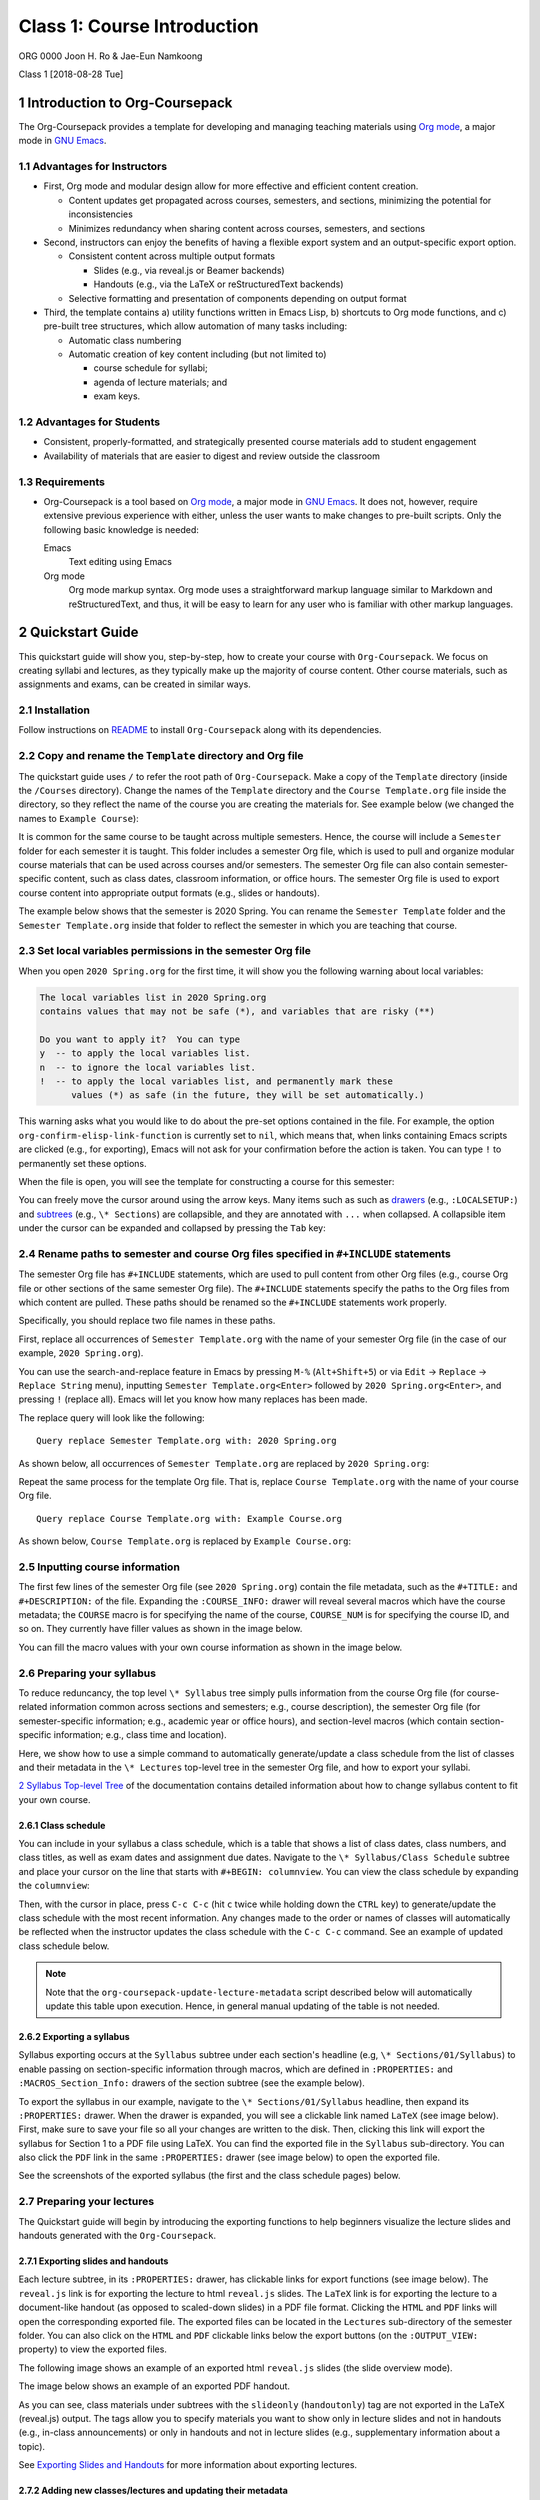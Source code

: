============================
Class 1: Course Introduction
============================


ORG 0000   
Joon H. Ro & Jae-Eun Namkoong 

Class 1  
[2018-08-28 Tue]

1 Introduction to Org-Coursepack
--------------------------------

The Org-Coursepack provides a template for developing and managing teaching
materials using `Org mode <https://orgmode.org/manual/Export-settings.html>`_, a major mode in `GNU Emacs <https://www.gnu.org/software/emacs/manual/html_node/emacs/Specifying-File-Variables.html#Specifying-File-Variables>`_.

1.1 Advantages for Instructors
~~~~~~~~~~~~~~~~~~~~~~~~~~~~~~

- First, Org mode and modular design allow for more effective and efficient
  content creation.

  - Content updates get propagated across courses, semesters, and sections,
    minimizing the potential for inconsistencies

  - Minimizes redundancy when sharing content across courses, semesters, and
    sections

- Second, instructors can enjoy the benefits of having a flexible export system and an output-specific export option.

  - Consistent content across multiple output formats

    - Slides (e.g., via reveal.js or Beamer backends)

    - Handouts (e.g., via the LaTeX or reStructuredText backends)

  - Selective formatting and presentation of components depending on output
    format

- Third, the template contains a) utility functions written in Emacs Lisp, b)
  shortcuts to Org mode functions, and c) pre-built tree structures, which
  allow automation of many tasks including:

  - Automatic class numbering

  - Automatic creation of key content including (but not limited to)

    - course schedule for syllabi;

    - agenda of lecture materials; and

    - exam keys.

1.2 Advantages for Students
~~~~~~~~~~~~~~~~~~~~~~~~~~~

- Consistent, properly-formatted, and strategically presented course materials add to student engagement

- Availability of materials that are easier to digest and review outside the classroom

1.3 Requirements
~~~~~~~~~~~~~~~~

- Org-Coursepack is a tool based on `Org mode <https://orgmode.org/manual/Export-settings.html>`_, a major mode in `GNU Emacs <https://www.gnu.org/software/emacs/manual/html_node/emacs/Specifying-File-Variables.html#Specifying-File-Variables>`_. It
  does not, however, require extensive previous experience with either, unless
  the user wants to make changes to pre-built scripts. Only the following basic knowledge is needed:

  Emacs
      Text editing using Emacs

  Org mode
      Org mode markup syntax. Org mode uses a
      straightforward markup language similar to Markdown and
      reStructuredText, and thus, it will be easy to learn for any user
      who is familiar with other markup languages.

2 Quickstart Guide
------------------

This quickstart guide will show you, step-by-step, how to create your course
with ``Org-Coursepack``. We focus on creating syllabi and lectures, 
as they typically make up the majority of course content. Other course materials, such as 
assignments and exams, can be created in similar ways.

2.1 Installation
~~~~~~~~~~~~~~~~

Follow instructions on `README <https://github.com/joonro/Org-Coursepack#installation>`_ to install ``Org-Coursepack`` along with its
dependencies.

2.2 Copy and rename the ``Template`` directory and Org file
~~~~~~~~~~~~~~~~~~~~~~~~~~~~~~~~~~~~~~~~~~~~~~~~~~~~~~~~~~~

The quickstart guide uses ``/`` to refer the root path of ``Org-Coursepack``. Make
a copy of the ``Template`` directory (inside the ``/Courses`` directory). Change
the names of the ``Template`` directory and the ``Course Template.org`` file
inside the directory, so they reflect the name of the course you are creating
the materials for. See example below (we changed the names to ``Example Course``):

.. image:: ../../../Assets/Images/Org-Teaching/Quickstart/Course-renamed.png

It is common for the same course to be taught across multiple
semesters. Hence, the course will include a ``Semester`` folder for each
semester it is taught. This folder includes a semester Org file, which is used
to pull and organize modular course materials that can be used across courses
and/or semesters. The semester Org file can also contain semester-specific
content, such as class dates, classroom information, or office hours. The
semester Org file is used to export course content into appropriate output
formats (e.g., slides or handouts).

The example below shows that the semester is 2020 Spring. You can rename the
``Semester Template`` folder and the ``Semester Template.org`` inside that folder
to reflect the semester in which you are teaching that course.

.. image:: ../../../Assets/Images/Org-Teaching/Quickstart/Semester-renamed.png

2.3 Set local variables permissions in the semester Org file
~~~~~~~~~~~~~~~~~~~~~~~~~~~~~~~~~~~~~~~~~~~~~~~~~~~~~~~~~~~~

When you open ``2020 Spring.org`` for the first time, it will 
show you the following warning about local variables:

.. code:: common-lisp

    The local variables list in 2020 Spring.org
    contains values that may not be safe (*), and variables that are risky (**)

    Do you want to apply it?  You can type
    y  -- to apply the local variables list.
    n  -- to ignore the local variables list.
    !  -- to apply the local variables list, and permanently mark these 
          values (*) as safe (in the future, they will be set automatically.)

This warning asks what you would like to do about the pre-set options
contained in the file. For example, the option
``org-confirm-elisp-link-function`` is currently set to ``nil``, which means that,
when links containing Emacs scripts are clicked (e.g., for exporting), Emacs
will not ask for your confirmation before the action is taken. You can type
``!`` to permanently set these options.

When the file is open, you will see the template for constructing a course for this semester:

.. image:: ../../../Assets/Images/Org-Teaching/Quickstart/Semester-Org-File.png

You can freely move the cursor around using the arrow keys. Many items such as
such as `drawers <https://orgmode.org/manual/Drawers.html>`_ (e.g., ``:LOCALSETUP:``) and `subtrees <https://orgmode.org/manual/Headlines.html>`_ (e.g., ``\* Sections``) are
collapsible, and they are annotated with ``...`` when collapsed. A collapsible
item under the cursor can be expanded and collapsed by pressing the ``Tab`` key:

.. image:: ../../../Assets/Images/Org-Teaching/Quickstart/Org-Expand.png

2.4 Rename paths to semester and course Org files specified in ``#+INCLUDE`` statements
~~~~~~~~~~~~~~~~~~~~~~~~~~~~~~~~~~~~~~~~~~~~~~~~~~~~~~~~~~~~~~~~~~~~~~~~~~~~~~~~~~~~~~~

The semester Org file has ``#+INCLUDE`` statements, which are used to pull
content from other Org files (e.g., course Org file or other sections of the
same semester Org file). The ``#+INCLUDE`` statements specify the paths to the
Org files from which content are pulled. These paths should be renamed so the
``#+INCLUDE`` statements work properly.

Specifically, you should replace two file names in these paths.

First, replace all occurrences of ``Semester Template.org`` with the name of your
semester Org file (in the case of our example, ``2020 Spring.org``).

.. image:: ../../../Assets/Images/Org-Teaching/Quickstart/Semester-Rename-Semester-Before.png

You can use the search-and-replace feature in Emacs by pressing ``M-%``
(``Alt+Shift+5``) or via ``Edit`` -> ``Replace`` -> ``Replace String`` menu),
inputting ``Semester Template.org<Enter>`` followed by ``2020 Spring.org<Enter>``, and
pressing ``!`` (replace all). Emacs will let you know how many replaces has been
made.

The replace query will look like the following:

::

    Query replace Semester Template.org with: 2020 Spring.org

As shown below, all occurrences of ``Semester Template.org`` are replaced by ``2020 Spring.org``:

.. image:: ../../../Assets/Images/Org-Teaching/Quickstart/Semester-Rename-Semester-After.png

Repeat the same process for the template Org file. That is, replace
``Course Template.org`` with the name of your course Org file.

.. image:: ../../../Assets/Images/Org-Teaching/Quickstart/Semester-Rename-Course-Before.png

::

    Query replace Course Template.org with: Example Course.org

As shown below, ``Course Template.org`` is replaced by ``Example Course.org``:

.. image:: ../../../Assets/Images/Org-Teaching/Quickstart/Semester-Rename-Course-After.png

2.5 Inputting course information
~~~~~~~~~~~~~~~~~~~~~~~~~~~~~~~~

The first few lines of the semester Org file (see ``2020 Spring.org``) contain
the file metadata, such as the ``#+TITLE:`` and ``#+DESCRIPTION:`` of the
file. Expanding the ``:COURSE_INFO:`` drawer will reveal several macros which
have the course metadata; the ``COURSE`` macro is for specifying the
name of the course, ``COURSE_NUM`` is for specifying the course ID, and so
on. They currently have filler values as shown in the image below. 

.. image:: ../../../Assets/Images/Org-Teaching/Quickstart/Semester-Course-Info.png

You can fill the macro values with your own course information as shown in the
image below.

.. image:: ../../../Assets/Images/Org-Teaching/Quickstart/Semester-Course-Info-Edited.png

2.6 Preparing your syllabus
~~~~~~~~~~~~~~~~~~~~~~~~~~~

To reduce reduncancy, the top level ``\* Syllabus`` tree simply pulls information
from the course Org file (for course-related information common across
sections and semesters; e.g., course description), the semester Org file (for
semester-specific information; e.g., academic year or office hours), and
section-level macros (which contain section-specific information; e.g., class
time and location).

Here, we show how to use a simple command to automatically generate/update a
class schedule from the list of classes and their metadata in the ``\* Lectures``
top-level tree in the semester Org file, and how to export your syllabi.

`2 Syllabus Top-level Tree <https://joonro.github.io/Org-Coursepack/Lectures/07%20Semester%20Org%20Files%202%204%20Sections%20and%20Syllabus.html#syllabus-top-level-tree>`_ of the documentation contains detailed information about 
how to change syllabus content to fit your own course. 

2.6.1 Class schedule
^^^^^^^^^^^^^^^^^^^^

You can include in your syllabus a class schedule, which is a table that shows
a list of class dates, class numbers, and class titles, as well as exam dates
and assignment due dates. Navigate to the ``\* Syllabus/Class Schedule`` subtree
and place your cursor on the line that starts with ``#+BEGIN: columnview``. You
can view the class schedule by expanding the ``columnview``:

.. image:: ../../../Assets/Images/Org-Teaching/Quickstart/Syllabus-Schedule-Old.png

Then, with the cursor in place, press ``C-c C-c`` (hit ``c`` twice while holding
down the ``CTRL`` key) to generate/update the class schedule with the most
recent information. Any changes made to the order or names of classes will
automatically be reflected when the instructor updates the class schedule with
the ``C-c C-c`` command. See an example of updated class schedule below.

.. image:: ../../../Assets/Images/Org-Teaching/Quickstart/Syllabus-Schedule-New.png

.. note::

    Note that the ``org-coursepack-update-lecture-metadata`` script described below 
    will automatically update this table upon execution. Hence, in general manual 
    updating of the table is not needed.

2.6.2 Exporting a syllabus
^^^^^^^^^^^^^^^^^^^^^^^^^^

Syllabus exporting occurs at the ``Syllabus`` subtree under each section's
headline (e.g, ``\* Sections/01/Syllabus``) to enable passing on section-specific
information through macros, which are defined in ``:PROPERTIES:`` and
``:MACROS_Section_Info:`` drawers of the section subtree (see the example
below).

.. image:: ../../../Assets/Images/Org-Teaching/Quickstart/Section-Information-Properties.png

To export the syllabus in our example, navigate to the ``\* Sections/01/Syllabus`` headline, then expand its ``:PROPERTIES:`` drawer. When
the drawer is expanded, you will see a clickable link named ``LaTeX`` (see image
below). First, make sure to save your file so all your changes are written to
the disk. Then, clicking this link will export the syllabus for Section 1 to a
PDF file using LaTeX. You can find the exported file in the ``Syllabus``
sub-directory. You can also click the ``PDF`` link in the same ``:PROPERTIES:``
drawer (see image below) to open the exported file.

.. image:: ../../../Assets/Images/Org-Teaching/Quickstart/Syllabus-Export-Link.png

See the screenshots of the exported syllabus (the first and the class schedule pages) below.

.. image:: ../../../Assets/Images/Org-Teaching/Quickstart/Syllabus-Exported-Course-Desc.png

.. image:: ../../../Assets/Images/Org-Teaching/Quickstart/Syllabus-Exported-Schedule.png

2.7 Preparing your lectures
~~~~~~~~~~~~~~~~~~~~~~~~~~~

The Quickstart guide will begin by introducing the exporting functions to help
beginners visualize the lecture slides and handouts generated with the
``Org-Coursepack``.

2.7.1 Exporting slides and handouts
^^^^^^^^^^^^^^^^^^^^^^^^^^^^^^^^^^^

Each lecture subtree, in its ``:PROPERTIES:`` drawer, has clickable links for
export functions (see image below). The ``reveal.js`` link is for exporting the
lecture to html ``reveal.js`` slides. The ``LaTeX`` link is for exporting the
lecture to a document-like handout (as opposed to scaled-down slides) in a PDF
file format. Clicking the ``HTML`` and ``PDF`` links will open the corresponding
exported file. The exported files can be located in the ``Lectures``
sub-directory of the semester folder. You can also click on the ``HTML`` and
``PDF`` clickable links below the export buttons (on the ``:OUTPUT_VIEW:``
property) to view the exported files.

.. image:: ../../../Assets/Images/Org-Teaching/Quickstart/Lecture-Export-Link.png

The following image shows an example of an exported html ``reveal.js`` slides
(the slide overview mode). 

.. image:: ../../../Assets/Images/Org-Teaching/Quickstart/Lecture-Exported_reveal.js.png

The image below shows an example of an exported PDF handout.

.. image:: ../../../Assets/Images/Org-Teaching/Quickstart/Lecture-Exported_LaTeX.png

As you can see, class materials under subtrees with the ``slideonly``
(``handoutonly``) tag are not exported in the LaTeX (reveal.js) output. The tags
allow you to specify materials you want to show only in lecture slides and not
in handouts (e.g., in-class announcements) or only in handouts and not in
lecture slides (e.g., supplementary information about a topic).

See `Exporting Slides and Handouts <https://joonro.github.io/Org-Coursepack/Lectures/05%20Exporting%20Slides%20and%20Handouts.html>`_ for more information about exporting lectures.

2.7.2 Adding new classes/lectures and updating their metadata
^^^^^^^^^^^^^^^^^^^^^^^^^^^^^^^^^^^^^^^^^^^^^^^^^^^^^^^^^^^^^

The example ``\* Lectures`` tree, as shown below, has only one lecture (i.e.,
``Course Introduction``). Lets try adding two additional lectures. (Note that
subtrees with the ``skipcount`` tag are not actual lectures--they are either
subtrees with auxiliary information, such as class dates and instructor's
tasks, or subtrees for non-lecture events such as assignment due dates and
holidays.)

.. image:: ../../../Assets/Images/Org-Teaching/Quickstart/Lectures-Lectures.png

To add two additional lectures, copy and paste the ``Course Introduction``
subtree twice. Then, change the names of the two additional lecture
subtrees. In the example, we will simply call them ``Second Lecture`` and ``Third Lecture``:

.. image:: ../../../Assets/Images/Org-Teaching/Quickstart/Lectures-Second-Lecture.png

**Updating metadata** Expanding the ``:PROPERTIES:`` drawer of each lecture (e.g.,
``Second Lecture``) will reveal class-related metadata, such as ``CLASS``,
``EXPORT_FILE_NAME``, and ``DATE``.  You can automatically update these values by
running the ``org-coursepack-update-lecture-metadata`` script, which is defined
in ``/Assets/Scripts.org``. The script is set up to be called remotely, and the
call statement (``#+CALL: org-coursepack-update-lecture-metadata()``) is located
right under the ``Lectures`` subtree headline (see image below)--to run the
script, simply move the cursor to the call statement and press ``C-c C-c``.

.. image:: ../../../Assets/Images/Org-Teaching/Quickstart/Lectures-Run-Script-Update-Lectures.png

Press ``y`` to confirm when asked (see image below).

.. image:: ../../../Assets/Images/Org-Teaching/Quickstart/Lectures-Run-Script-Update-Lectures-Confirm.png

After the script finishes running, you will need to press ``Shift+Tab`` to reset
the rendering.

As shown in the image below, the lecture metadata have been updated with
appropriate values.

.. image:: ../../../Assets/Images/Org-Teaching/Quickstart/Lectures-Updated-Lecture-Info.png

**Creating materials for beginning and end of classes.** Classes often begin
with a recap of the previous lecture topics and a preview of the current
lecture topics. Classes often end with a recap of the current lecture
topics. Recaps and previews of lecture topics are automatically generated with
the ``Update lecture metadata`` script described earlier by pulling the list of
titles of the topic subtrees covered in a given lecture. Appropriate content
are written automatically, even when the orders of topics or lectures are
changed. See the screenshot below for an example.

.. image:: ../../../Assets/Images/Org-Teaching/Quickstart/Lectures-Updated-Boilerplate.png

**Updating class schedule in syllabus** The
``org-coursepack-update-lecture-metadata`` is designed to automatically update
the class schedule table in the syllabus with the new lecture metadata, so the
table will always reflect the latest lecture metadata. See the screenshot
below.

.. image:: ../../../Assets/Images/Org-Teaching/Quickstart/Syllabus-Schedule-Updated.png

2.7.3 Creating modular content
^^^^^^^^^^^^^^^^^^^^^^^^^^^^^^

One of the biggest advantages of using the ``Org-Coursepack`` is that
instructors can leverage Org mode's flexible inclusion functionality when
developing course materials. Course materials that are stored in topic Org
files can be pulled into semester Org files using the ``#+INCLUDE:`` statement
to construct lectures (see example below).

.. image:: ../../../Assets/Images/Org-Teaching/Quickstart/Lecture-Editing_Include.png

This modular approach reduces redundancy and makes it easier to manage and
update course materials. For example, any improvements made to a content can
be automatically applied to all courses pulling that content. This approach is
optional--instructors can also choose to put all course materials directly
into a semester Org file. See the `Lectures <https://joonro.github.io/Org-Coursepack/Lectures/08%20Semester%20Org%20Files%203%204%20Lectures.html>`_ part of the documentation for more
details.

2.7.4 Editing lecture content
^^^^^^^^^^^^^^^^^^^^^^^^^^^^^

Let's add content to a lecture. Any lecture content (e.g., Focus Groups) will
belong to a topic subtree (e.g., Types of Qualitative Research Methods). In
the example shown below, we simply added a ``New topic`` subtree at the same
level as other topic subtrees (i.e., ``\*\*\* New topic``).

.. image:: ../../../Assets/Images/Org-Teaching/Quickstart/Lecture-Editing_New_Section.png

When creating content under the topic subtree, you can freely use Org markup
language, which is similar to other popular markup languages such as Markdown
and reStructuredText. The Quickstart Guide shows several basic examples. For
more detailed instructions, see the `Creating Content for Slides and Handouts <https://joonro.github.io/Org-Coursepack/Lectures/04%20Creating%20Content%20for%20Slides%20and%20Handouts.html>`_
section of the documentation. You can also see `Org manual <https://orgmode.org/manual/index.html>`_.

**Lists.** Org mode uses a typical syntax (``-`` or ``+`` for lists, ``1.`` for
numbered lists) for lists. For example,

.. image:: ../../../Assets/Images/Org-Teaching/Quickstart/Lecture-Editing_Lists.png

**Math.** you can directly input LaTeX math in Org mode. For example,

.. image:: ../../../Assets/Images/Org-Teaching/Quickstart/Lecture-Editing_Math.png

In ``reveal.js`` slides, math will be rendered with `MathJax <https://www.mathjax.org>`_.

**Code.** Code can be inputting using `code blocks <https://orgmode.org/manual/Structure-of-code-blocks.html>`_, which can be easily inserted
by pressing ``<s`` and then ``<TAB>`` key in Org mode. For example,

.. image:: ../../../Assets/Images/Org-Teaching/Quickstart/Lecture-Editing_Code.png

Code will be rendered with proper syntax highlighting. The following
screenshots show how the above example is rendered in ``reveal.js`` and LaTeX outputs.

.. image:: ../../../Assets/Images/Org-Teaching/Quickstart/Lecture-Exported_Code-reveal.js.png

.. image:: ../../../Assets/Images/Org-Teaching/Quickstart/Lecture-Exported_Code-LaTeX.png

**Slide split.** Lecture content are automatically divided into different slides
following the structure of the lecture subtree (e.g., content for a new topic
will be presented in a new set of slides). An instructor can also force a new
slide by inserting ``#+REVEAL: split`` into a desired location. For example,

.. image:: ../../../Assets/Images/Org-Teaching/Quickstart/Lecture-Editing_Split.png

**Fragmented contents.** Fragmented contents (e.g., items in a listing being
presented one after another) can be specified by putting ``#+ATTR_REVEAL: :frag (appear)`` before the contents that are to be fragmented. For example:

.. image:: ../../../Assets/Images/Org-Teaching/Quickstart/Lecture-Editing_Fragmented.png

**Images.** Prepending ``file:`` to an image file path will include a local image
to both lecture slides and handout. We recommend using a relative path
(``../../../Assets/Images/``) for portability.

To adjust the size of the image, specify HTML attributes (e.g., ``#+ATTR_HTML: :width 80%``) or LaTeX attributes (e.g., ``#+ATTR_LATEX: :width 6cm``) before the
image file path.

For example,

.. image:: ../../../Assets/Images/Org-Teaching/Quickstart/Lecture-Editing_Images.png

**Hiding specific content.** Since Org mode allows embedding raw HTML and LaTeX
codes, it is easy to hide specific content based on an output format. Content
surrounded by ``#+LATEX: \iffalse`` and ``#+LATEX: \fi`` will not be shown in
LaTeX outputs. Content surrounded by ``#+REVEAL_HTML: <span hidden>`` and
``#+REVEAL_HTML: </span>`` will not be shown in reveal.js outputs. For example,

.. image:: ../../../Assets/Images/Org-Teaching/Quickstart/Lecture-Editing_Hiding-Contents.png

The following screenshots show the exported outputs of the above content. The
image is shown in the lecture slide but not in the handout.

.. image:: ../../../Assets/Images/Org-Teaching/Quickstart/Lecture-Editing_Hiding-Contents-reveal.js.png

.. image:: ../../../Assets/Images/Org-Teaching/Quickstart/Lecture-Editing_Hiding-Contents-LaTeX.png

2.8 Conclusion
~~~~~~~~~~~~~~

This concludes the quickstart guide. In addition to syllabus and lectures, the
``Org-Coursepack`` provides templates for common course elements, including
assignments and exams. The rest of the documentation will guide you through
the ``Org-Coursepack`` in detail.

Please let us know through `GitHub issues <https://github.com/joonro/Org-Coursepack/issues>`_ if you have any questions or
issues.

3 Overview of the Directory Structure
-------------------------------------

We present the directory structure of Org-Coursepack.

**/Assets**
    This folder contains:

    - Org setup files, which include frequently used macros (e.g., for LaTex
      formatting).

    - Supplementary course materials (if any), such as images, videos, or
      articles, for storage and access.

**/Assets/Institutions**
    This folder contains an institution Org file that
    includes institution-specific information (e.g., university policies);
    may have multiple Org files if teaching across multiple institutions.

**/Courses**
    Each unique course will have a subdirectory under ``Courses``. A
    course is defined as a series of lectures occupying a given
    adademic calendar unit referred to as a semester. Same courses
    may be offered across multiple semesters. Note that a course
    may also have multiple sections in the same semester; for
    example, a Statistics 101 course may be offered to three
    different sets of students per semester.

**/Courses/Course**
    This folder contains:

    - A course Org file that includes permanent information about the course
      that remains consistent across semesters (e.g., syllabus items such as
      learning objectives, grading schemes).

    - A subfolder for each semester this course is taught.

**/Courses/Course/Semester**
    Each semester folder contains:

    - A semester Org file that includes information about the course that varies
      by semester (e.g., classroom location, course schedule, assignment due
      dates). The semester Org file also pulls information from other Org files,
      such as course, topic, and institution Org files, to complete the course
      development for that semester. In other words, this is the master file
      that compiles all course materials for exporting.

    - Subfolders are for exported course materials (if any) and are
      divided by type; i.e., Assignments, Lectures, Exams, and Syllabus.

**/Topics**
    This folder contains a topic Org file for each topic; these
    files are where course content (e.g., lecture slides and notes,
    exam questions, assignment guidelines) about specific topics
    are stored and accessed.

3.1 Example
~~~~~~~~~~~

The following example is the directory structure of this course, Org-Coursepack, as well as the template.

::

    \
    |
    +---Assets
    |   |   setup_Macros.org
    |   |
    |   +---Institutions
    |           JOSE.org
    |           Template.org
    |
    +---Courses
    |   +---Org-Coursepack
    |   |   |   Org-Coursepack.org
    |   |   |
    |   |   +---2020 Spring
    |   |       |   2020 Spring.org
    |   |       |
    |   |       +---Assignments
    |   |       |   |   Assignment 1.pdf
    |   |       |   |   Assignment 1.tex
    |   |       |
    |   |       +---Lectures
    |   |       |   |   01 Introduction.pdf
    |   |       |   |   01 Introduction.tex
    |   |       |
    |   |       +---Exams
    |   |       |   |   Exam 1.pdf
    |   |       |   |   Exam 1.tex
    |   |       |
    |   |       +---Syllabus
    |   |           |   Syllabus (Section 1).pdf
    |   |           |   Syllabus (Section 1).tex
    |   |
    |   +---Template
    |       |   Course Template.org
    |       |   
    |       +---Semester Template
    |           |   Semester Template.org
    |           |   
    |           +---Assignments
    |           |   |   Assignment_1.pdf
    |           |   |   Assignment_1.tex
    |           |           
    |           +---Exams
    |           +---Lectures
    |           |   |   01 Introduction.pdf
    |           |   |   01 Introduction.tex
    |           |   |   
    |           |           
    |           +---Syllabus
    |               |   Syllabus (Section 1).pdf
    |               |   Syllabus (Section 1).tex
    |
    +---Topics
        |   Org-Teaching.org
        |   Topic Template.org
